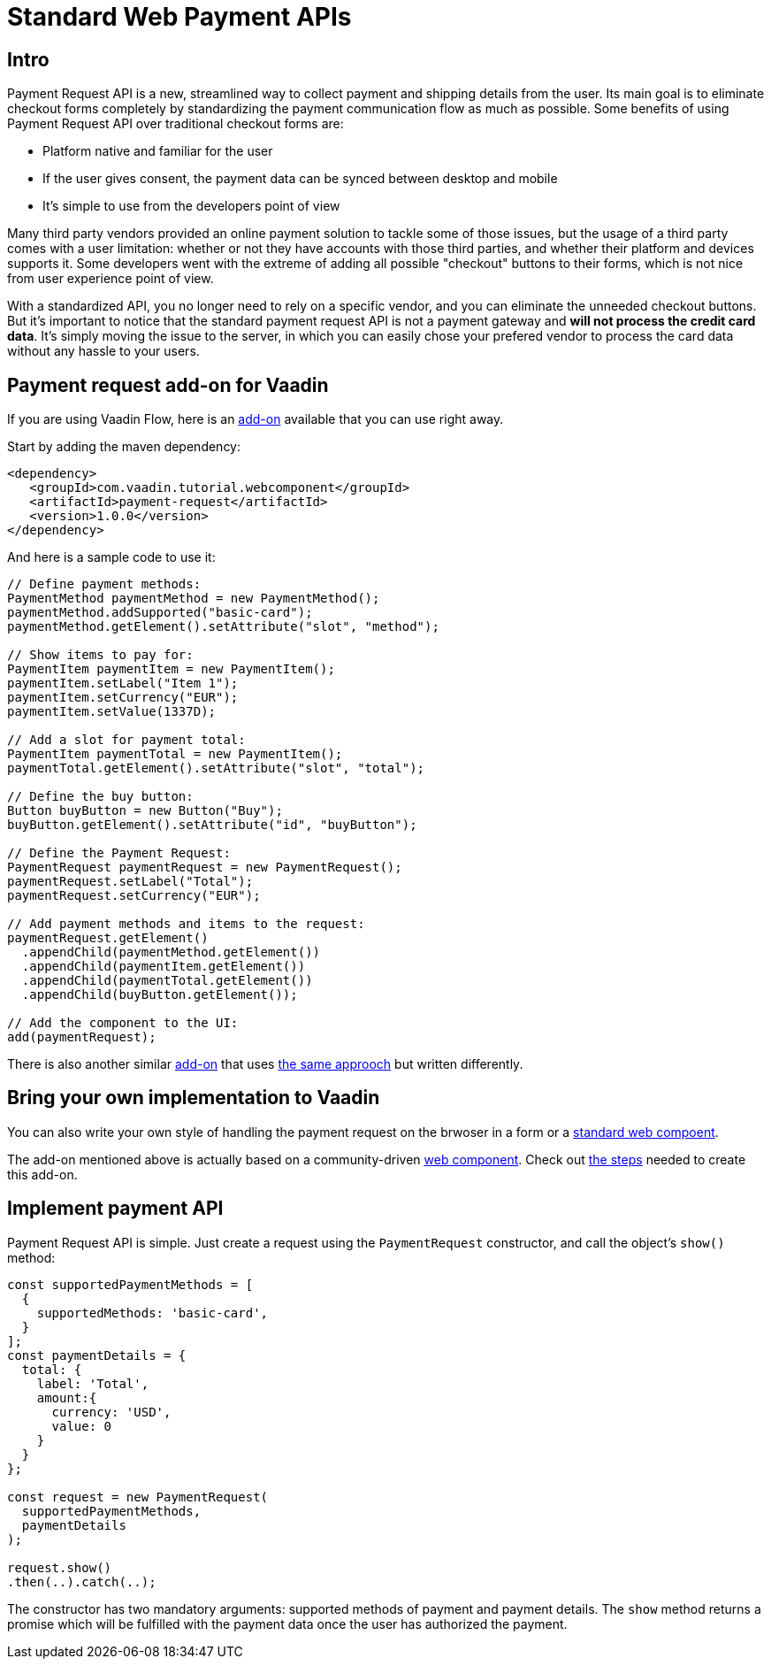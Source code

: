 = Standard Web Payment APIs

:title: Standard Web Payment APIs
:type: text
:tags: Web Components, Java, Web Payment, Payment Request
:description: Learn how to use the standard payment request APIs in Java
:repo: https://github.com/amahdy/payment-request-flow
:linkattrs:
:imagesdir: ./images
:related_tutorials: web-components-in-flow

== Intro

Payment Request API is a new, streamlined way to collect payment and shipping details from the user. Its main goal is to eliminate checkout forms completely by standardizing the payment communication flow as much as possible. Some benefits of using Payment Request API over traditional checkout forms are:

* Platform native and familiar for the user
* If the user gives consent, the payment data can be synced between desktop and mobile
* It’s simple to use from the developers point of view

Many third party vendors provided an online payment solution to tackle some of those issues, but the usage of a third party comes with a user limitation: whether  or not they have accounts with those third parties, and whether their platform and devices supports it. Some developers went with the extreme of adding all possible "checkout" buttons to their forms, which is not nice from user experience point of view.

With a standardized API, you no longer need to rely on a specific vendor, and you can eliminate the unneeded checkout buttons. But it's important to notice that the standard payment request API is not a payment gateway and *will not process the credit card data*. It's simply moving the issue to the server, in which you can easily chose your prefered vendor to process the card data without any hassle to your users.

== Payment request add-on for Vaadin

If you are using Vaadin Flow, here is an https://vaadin.com/directory/component/payment-request[add-on] available that you can use right away.

Start by adding the maven dependency:

[source,xml]
----
<dependency>
   <groupId>com.vaadin.tutorial.webcomponent</groupId>
   <artifactId>payment-request</artifactId>
   <version>1.0.0</version>
</dependency>
----

And here is a sample code to use it:

[source,java]
----
// Define payment methods:
PaymentMethod paymentMethod = new PaymentMethod();
paymentMethod.addSupported("basic-card");
paymentMethod.getElement().setAttribute("slot", "method");

// Show items to pay for:
PaymentItem paymentItem = new PaymentItem();
paymentItem.setLabel("Item 1");
paymentItem.setCurrency("EUR");
paymentItem.setValue(1337D);

// Add a slot for payment total:
PaymentItem paymentTotal = new PaymentItem();
paymentTotal.getElement().setAttribute("slot", "total");

// Define the buy button:
Button buyButton = new Button("Buy");
buyButton.getElement().setAttribute("id", "buyButton");

// Define the Payment Request:
PaymentRequest paymentRequest = new PaymentRequest();
paymentRequest.setLabel("Total");
paymentRequest.setCurrency("EUR");

// Add payment methods and items to the request:
paymentRequest.getElement()
  .appendChild(paymentMethod.getElement())
  .appendChild(paymentItem.getElement())
  .appendChild(paymentTotal.getElement())
  .appendChild(buyButton.getElement());

// Add the component to the UI:
add(paymentRequest);
----

There is also another similar https://vaadin.com/directory/component/payment-request-addon[add-on] that uses https://vaadin.com/blog/payment-request-api-in-vaadin-10[the same approoch] but written differently.

== Bring your own implementation to Vaadin

You can also write your own style of handling the payment request on the brwoser in a form or a https://vaadin.com/tutorials/using-web-components[standard web compoent].

The add-on mentioned above is actually based on a community-driven https://github.com/jorgecasar/payment-request[web component]. Check out https://vaadin.com/tutorials/web-components-in-flow[the steps] needed to create this add-on.

== Implement payment API

Payment Request API is simple. Just create a request using the `PaymentRequest` constructor, and call the object’s `show()` method:

[source,js]
----
const supportedPaymentMethods = [
  {
    supportedMethods: 'basic-card',
  }
];
const paymentDetails = {
  total: {
    label: 'Total',
    amount:{
      currency: 'USD',
      value: 0
    }
  }
};

const request = new PaymentRequest(
  supportedPaymentMethods,
  paymentDetails
);

request.show()
.then(..).catch(..);
----

The constructor has two mandatory arguments: supported methods of payment and payment details. The `show` method returns a promise which will be fulfilled with the payment data once the user has authorized the payment.